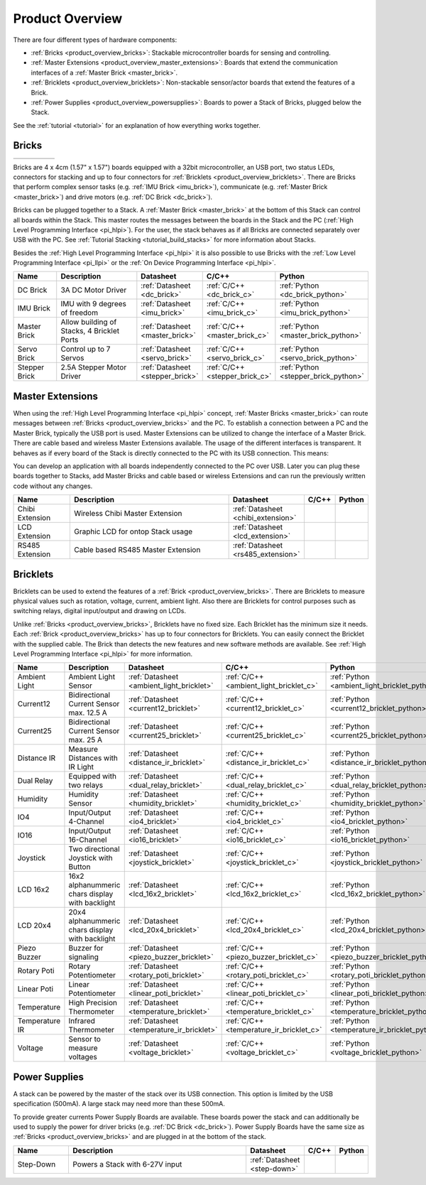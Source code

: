 .. _product_overview:

Product Overview
----------------

There are four different types of hardware components:

* :ref:`Bricks <product_overview_bricks>`: 
  Stackable microcontroller boards for sensing and controlling.
* :ref:`Master Extensions <product_overview_master_extensions>`:
  Boards that extend the communication interfaces of a
  :ref:`Master Brick <master_brick>`.
* :ref:`Bricklets <product_overview_bricklets>`:
  Non-stackable sensor/actor boards that extend the features of a Brick.
* :ref:`Power Supplies <product_overview_powersupplies>`:
  Boards to power a Stack of Bricks, plugged below the Stack.


See the :ref:`tutorial <tutorial>` for an explanation of how everything works
together.


.. _product_overview_bricks:

Bricks
^^^^^^

.. container:: tfdocimages

 .. list-table::

  * - .. image:: /Images/Bricks/brick_master_tilted_front_100.jpg
       :scale: 100 %
       :alt: Master Brick
       :align: center
       :target: ../_images/Bricks/brick_master_tilted_front_800.jpg
	   
    - .. image:: /Images/Bricks/brick_dc_tilted_front_100.jpg
       :scale: 100 %
       :alt: DC Brick
       :align: center
       :target: ../_images/Bricks/brick_dc_tilted_front_800.jpg
	   
    - .. image:: /Images/Bricks/brick_stepper_tilted_front_100.jpg
       :scale: 100 %
       :alt: Stepper Brick
       :align: center
       :target: ../_images/Bricks/brick_stepper_tilted_front_800.jpg

    - .. image:: /Images/Bricks/brick_servo_tilted_front_100.jpg
       :scale: 100 %
       :alt: Servo Brick
       :align: center
       :target: ../_images/Bricks/brick_servo_tilted_front_800.jpg

    - .. image:: /Images/Bricks/brick_imu_tilted_front_100.jpg
       :scale: 100 %
       :alt: IMU Brick
       :align: center
       :target: ../_images/Bricks/brick_imu_tilted_front_800.jpg


Bricks are 4 x 4cm (1.57" x 1.57") boards equipped with a 32bit
microcontroller, an USB port, two status LEDs, connectors for 
stacking and up to four connectors for 
:ref:`Bricklets <product_overview_bricklets>`. 
There are Bricks that perform complex 
sensor tasks (e.g. :ref:`IMU Brick <imu_brick>`), 
communicate (e.g. :ref:`Master Brick <master_brick>`) 
and drive motors (e.g. :ref:`DC Brick <dc_brick>`).

Bricks can be plugged together to a Stack.
A :ref:`Master Brick <master_brick>`
at the bottom of this Stack can control all boards within the Stack. 
This master routes the messages between the boards in the Stack and the PC 
(:ref:`High Level Programming Interface <pi_hlpi>`).
For the user, the stack behaves as if all Bricks are connected separately 
over USB with the PC. 
See :ref:`Tutorial Stacking <tutorial_build_stacks>` for more information
about Stacks.

Besides the :ref:`High Level Programming Interface <pi_hlpi>` it is also
possible to use Bricks with the
:ref:`Low Level Programming Interface <pi_llpi>`
or the :ref:`On Device Programming Interface <pi_hlpi>`.

.. csv-table::
   :header: "Name", "Description", "Datasheet", "C/C++", "Python"
   :widths: 15, 40, 5, 5, 5

   "DC Brick", "3A DC Motor Driver", ":ref:`Datasheet <dc_brick>`", ":ref:`C/C++ <dc_brick_c>`", ":ref:`Python <dc_brick_python>`"
   "IMU Brick", "IMU with 9 degrees of freedom", ":ref:`Datasheet <imu_brick>`", ":ref:`C/C++ <imu_brick_c>`", ":ref:`Python <imu_brick_python>`"
   "Master Brick", "Allow building of Stacks, 4 Bricklet Ports", ":ref:`Datasheet <master_brick>`", ":ref:`C/C++ <master_brick_c>`", ":ref:`Python <master_brick_python>`"
   "Servo Brick", "Control up to 7 Servos", ":ref:`Datasheet <servo_brick>`", ":ref:`C/C++ <servo_brick_c>`", ":ref:`Python <servo_brick_python>`"
   "Stepper Brick", "2.5A Stepper Motor Driver", ":ref:`Datasheet <stepper_brick>`", ":ref:`C/C++ <stepper_brick_c>`", ":ref:`Python <stepper_brick_python>`"


.. _product_overview_master_extensions:

Master Extensions
^^^^^^^^^^^^^^^^^

.. image:: /Images/Bricks/Servo_Brick/servo_brick2.jpg
   :scale: 100 %
   :alt: Chibi Extension

When using the :ref:`High Level Programming Interface <pi_hlpi>` concept,
:ref:`Master Bricks <master_brick>` can route messages between 
:ref:`Bricks <product_overview_bricks>` and the PC. To establish a connection 
between a PC and the Master Brick, typically the USB port is used.
Master Extensions can be utilized to change the interface of a Master Brick.
There are cable based and wireless Master Extensions available. The usage 
of the different interfaces is transparent. 
It behaves as if every board of the Stack is directly connected to the 
PC with its USB connection. This means:

You can develop an application with all
boards independently connected to the PC over USB. Later you can plug these 
boards together to Stacks, add Master Bricks and cable based or wireless
Extensions and can run the previously written code without any changes.

.. csv-table::
   :header: "Name", "Description", "Datasheet", "C/C++", "Python"
   :widths: 20, 70, 5, 5, 5

   "Chibi Extension", "Wireless Chibi Master Extension", ":ref:`Datasheet <chibi_extension>`", "", ""
   "LCD Extension", "Graphic LCD for ontop Stack usage", ":ref:`Datasheet <lcd_extension>`", "", ""
   "RS485 Extension", "Cable based RS485 Master Extension", ":ref:`Datasheet <rs485_extension>`", "", ""


.. _product_overview_bricklets:

Bricklets
^^^^^^^^^
.. image:: /Images/Bricks/Servo_Brick/servo_brick2.jpg
   :scale: 100 %
   :alt: Chibi Extension

Bricklets can be used to extend the features of a 
:ref:`Brick <product_overview_bricks>`. There are Bricklets to measure
physical values such as rotation, voltage, current, ambient light.
Also there are Bricklets for control purposes such as
switching relays, digital input/output and drawing on LCDs. 

Unlike :ref:`Bricks <product_overview_bricks>`,
Bricklets have no fixed size. Each Bricklet has the minimum size it needs.
Each :ref:`Brick <product_overview_bricks>` has up to four connectors for 
Bricklets.
You can easily connect the Bricklet with the supplied cable. The Brick than
detects the new features and new software methods are available. See 
:ref:`High Level Programming Interface <pi_hlpi>` for more information.

.. image:: /Images/Bricks/Servo_Brick/servo_brick2.jpg
   :scale: 100 %
   :alt: Brick and Bricklet


.. csv-table::
   :header: "Name", "Description", "Datasheet", "C/C++", "Python"
   :widths: 20, 70, 5, 5, 5

   "Ambient Light", "Ambient Light Sensor", ":ref:`Datasheet <ambient_light_bricklet>`", ":ref:`C/C++ <ambient_light_bricklet_c>`", ":ref:`Python <ambient_light_bricklet_python>`"
   "Current12", "Bidirectional Current Sensor max. 12.5 A", ":ref:`Datasheet <current12_bricklet>`", ":ref:`C/C++ <current12_bricklet_c>`", ":ref:`Python <current12_bricklet_python>`"
   "Current25", "Bidirectional Current Sensor max. 25 A", ":ref:`Datasheet <current25_bricklet>`", ":ref:`C/C++ <current25_bricklet_c>`", ":ref:`Python <current25_bricklet_python>`"
   "Distance IR", "Measure Distances with IR Light", ":ref:`Datasheet <distance_ir_bricklet>`", ":ref:`C/C++ <distance_ir_bricklet_c>`", ":ref:`Python <distance_ir_bricklet_python>`"
   "Dual Relay", "Equipped with two relays", ":ref:`Datasheet <dual_relay_bricklet>`", ":ref:`C/C++ <dual_relay_bricklet_c>`", ":ref:`Python <dual_relay_bricklet_python>`"
   "Humidity", "Humidity Sensor", ":ref:`Datasheet <humidity_bricklet>`", ":ref:`C/C++ <humidity_bricklet_c>`", ":ref:`Python <humidity_bricklet_python>`"
   "IO4", "Input/Output 4-Channel", ":ref:`Datasheet <io4_bricklet>`", ":ref:`C/C++ <io4_bricklet_c>`", ":ref:`Python <io4_bricklet_python>`"
   "IO16", "Input/Output 16-Channel", ":ref:`Datasheet <io16_bricklet>`", ":ref:`C/C++ <io16_bricklet_c>`", ":ref:`Python <io16_bricklet_python>`"
   "Joystick", "Two directional Joystick with Button", ":ref:`Datasheet <joystick_bricklet>`", ":ref:`C/C++ <joystick_bricklet_c>`", ":ref:`Python <joystick_bricklet_python>`"
   "LCD 16x2", "16x2 alphanummeric chars display with backlight", ":ref:`Datasheet <lcd_16x2_bricklet>`", ":ref:`C/C++ <lcd_16x2_bricklet_c>`", ":ref:`Python <lcd_16x2_bricklet_python>`"
   "LCD 20x4", "20x4 alphanummeric chars display with backlight", ":ref:`Datasheet <lcd_20x4_bricklet>`", ":ref:`C/C++ <lcd_20x4_bricklet_c>`", ":ref:`Python <lcd_20x4_bricklet_python>`"
   "Piezo Buzzer", "Buzzer for signaling", ":ref:`Datasheet <piezo_buzzer_bricklet>`", ":ref:`C/C++ <piezo_buzzer_bricklet_c>`", ":ref:`Python <piezo_buzzer_bricklet_python>`"
   "Rotary Poti", "Rotary Potentiometer", ":ref:`Datasheet <rotary_poti_bricklet>`", ":ref:`C/C++ <rotary_poti_bricklet_c>`", ":ref:`Python <rotary_poti_bricklet_python>`"
   "Linear Poti", "Linear Potentiometer", ":ref:`Datasheet <linear_poti_bricklet>`", ":ref:`C/C++ <linear_poti_bricklet_c>`", ":ref:`Python <linear_poti_bricklet_python>`"
   "Temperature", "High Precision Thermometer", ":ref:`Datasheet <temperature_bricklet>`", ":ref:`C/C++ <temperature_bricklet_c>`", ":ref:`Python <temperature_bricklet_python>`"
   "Temperature IR", "Infrared Thermometer", ":ref:`Datasheet <temperature_ir_bricklet>`", ":ref:`C/C++ <temperature_ir_bricklet_c>`", ":ref:`Python <temperature_ir_bricklet_python>`"
   "Voltage", "Sensor to measure voltages", ":ref:`Datasheet <voltage_bricklet>`", ":ref:`C/C++ <voltage_bricklet_c>`", ":ref:`Python <voltage_bricklet_python>`"
   

.. _product_overview_powersupplies:

Power Supplies
^^^^^^^^^^^^^^
.. image:: /Images/Bricks/Servo_Brick/servo_brick2.jpg
   :scale: 100 %
   :alt: Step Down Power Supply

A stack can be powered by the
master of the stack over its USB connection. 
This option is limited by the USB specification (500mA). 
A large stack may need more than these 500mA.

To provide greater currents Power Supply Boards are available.
These boards power the stack and can additionally be used to supply the power
for driver bricks (e.g. :ref:`DC Brick <dc_brick>`). Power Supply
Boards have the same size as :ref:`Bricks <product_overview_bricks>` and are
plugged in at the bottom of the stack.

.. csv-table::
   :header: "Name", "Description", "Datasheet", "C/C++", "Python"
   :widths: 20, 70, 5, 5, 5

   "Step-Down", "Powers a Stack with 6-27V input", ":ref:`Datasheet <step-down>`", "", ""

